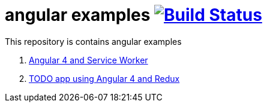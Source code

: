 = angular examples image:https://travis-ci.org/daggerok/angular-examples.svg["Build Status", link="https://travis-ci.org/daggerok/angular-examples"]

This repository is contains angular examples

. link:01-angular4-service-worker/[Angular 4 and Service Worker]
. link:02-angular4-redux-todo/[TODO app using Angular 4 and Redux]
